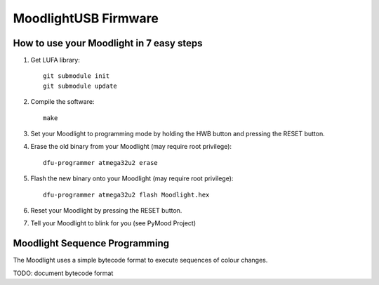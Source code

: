=====================
MoodlightUSB Firmware
=====================


How to use your Moodlight in 7 easy steps
-----------------------------------------

1. Get LUFA library::

     git submodule init
     git submodule update

2. Compile the software::

     make

3. Set your Moodlight to programming mode by holding the HWB button and pressing the RESET button.

4. Erase the old binary from your Moodlight (may require root privilege)::

     dfu-programmer atmega32u2 erase

5. Flash the new binary onto your Moodlight (may require root privilege)::

     dfu-programmer atmega32u2 flash Moodlight.hex 

6. Reset your Moodlight by pressing the RESET button.

7. Tell your Moodlight to blink for you (see PyMood Project)


Moodlight Sequence Programming
------------------------------

The Moodlight uses a simple bytecode format to execute sequences of colour changes. 

TODO: document bytecode format